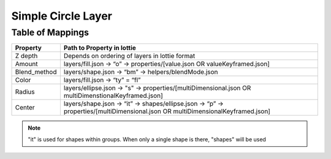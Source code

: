 Simple Circle Layer
===================

Table of Mappings
-------------------

+--------------+---------------------------------------------------------------------------------------------------------------------------------+
|   Property   |                                                    Path to Property in lottie                                                   |
+==============+=================================================================================================================================+
|    Z depth   |                                          Depends on ordering of layers in lottie format                                         |
+--------------+---------------------------------------------------------------------------------------------------------------------------------+
|    Amount    |                            layers/fill.json -> “o” -> properties/[value.json OR valueKeyframed.json]                            |
+--------------+---------------------------------------------------------------------------------------------------------------------------------+
| Blend_method |                                       layers/shape.json -> “bm” -> helpers/blendMode.json                                       |
+--------------+---------------------------------------------------------------------------------------------------------------------------------+
|     Color    |                                                 layers/fill.json -> “ty” = “fl”                                                 |
+--------------+---------------------------------------------------------------------------------------------------------------------------------+
|    Radius    |               layers/ellipse.json -> "s" -> properties/[multiDimensional.json OR multiDimenstionalKeyframed.json]               |
+--------------+---------------------------------------------------------------------------------------------------------------------------------+
|    Center    | layers/shape.json -> “it” -> shapes/ellipse.json -> “p” -> properties/[multiDimensional.json OR multiDimensionalKeyframed.json] |
+--------------+---------------------------------------------------------------------------------------------------------------------------------+

.. note::
    "it" is used for shapes within groups. When only a single shape is there, "shapes" will be used

